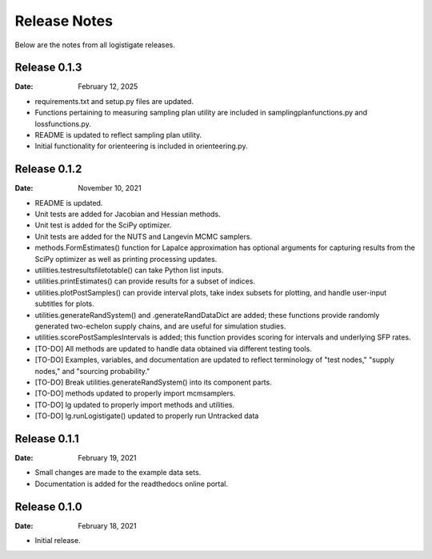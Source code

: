 =============
Release Notes
=============

Below are the notes from all logistigate releases.

Release 0.1.3
-------------

:Date: February 12, 2025

* requirements.txt and setup.py files are updated.
* Functions pertaining to measuring sampling plan utility are included in samplingplanfunctions.py and lossfunctions.py.
* README is updated to reflect sampling plan utility.
* Initial functionality for orienteering is included in orienteering.py.

Release 0.1.2
-------------

:Date: November 10, 2021

* README is updated.
* Unit tests are added for Jacobian and Hessian methods.
* Unit test is added for the SciPy optimizer.
* Unit tests are added for the NUTS and Langevin MCMC samplers.
* methods.FormEstimates() function for Lapalce approximation has optional arguments for capturing results from the SciPy optimizer as well as printing processing updates.
* utilities.testresultsfiletotable() can take Python list inputs.
* utilities.printEstimates() can provide results for a subset of indices.
* utilities.plotPostSamples() can provide interval plots, take index subsets for plotting, and handle user-input subtitles for plots.
* utilities.generateRandSystem() and .generateRandDataDict are added; these functions provide randomly generated two-echelon supply chains, and are useful for simulation studies.
* utilities.scorePostSamplesIntervals is added; this function provides scoring for intervals and underlying SFP rates.
* [TO-DO] All methods are updated to handle data obtained via different testing tools.
* [TO-DO] Examples, variables, and documentation are updated to reflect terminology of "test nodes," "supply nodes," and "sourcing probability."
* [TO-DO] Break utilities.generateRandSystem() into its component parts.
* [TO-DO] methods updated to properly import mcmsamplers.
* [TO-DO] lg updated to properly import methods and utilities.
* [TO-DO] lg.runLogistigate() updated to properly run Untracked data

Release 0.1.1
-------------

:Date: February 19, 2021

* Small changes are made to the example data sets.
* Documentation is added for the readthedocs online portal.

Release 0.1.0
-------------

:Date: February 18, 2021

* Initial release.
